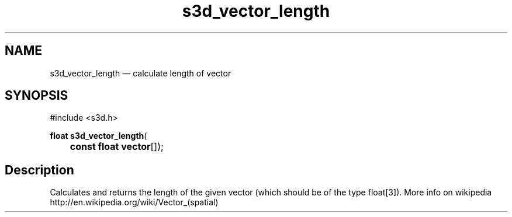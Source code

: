 .TH "s3d_vector_length" "3" 
.SH "NAME" 
s3d_vector_length \(em calculate length of vector 
.SH "SYNOPSIS" 
.PP 
.nf 
#include <s3d.h> 
.sp 1 
\fBfloat \fBs3d_vector_length\fP\fR( 
\fB	const float \fBvector\fR[]\fR); 
.fi 
.SH "Description" 
.PP 
Calculates and returns the length of the given vector (which should be of the type float[3]). More info on wikipedia http://en.wikipedia.org/wiki/Vector_(spatial)          
.\" created by instant / docbook-to-man
